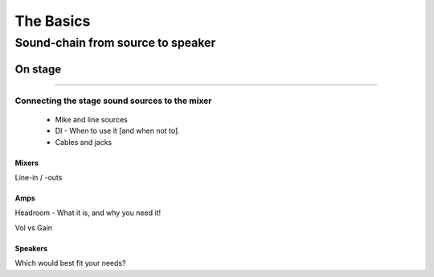 The Basics
**********

Sound-chain from source to speaker
##################################

On stage
========

---------------------

Connecting the stage sound sources to the mixer
-----------------------------------------------

	- Mike and line sources
	- DI - When to use it [and when not to].
	- Cables and jacks

Mixers
^^^^^^

Line-in / -outs

Amps
^^^^

Headroom - What it is, and why you need it!

Vol vs Gain

Speakers
^^^^^^^^

Which would best fit your needs?

